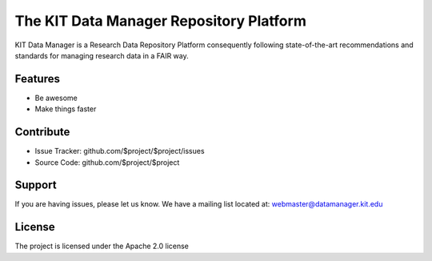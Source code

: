 The KIT Data Manager Repository Platform
========

KIT Data Manager is a Research Data Repository Platform consequently following state-of-the-art recommendations and standards for managing research data in a FAIR way.  

Features
--------

- Be awesome
- Make things faster

Contribute
----------

- Issue Tracker: github.com/$project/$project/issues
- Source Code: github.com/$project/$project

Support
-------

If you are having issues, please let us know.
We have a mailing list located at: webmaster@datamanager.kit.edu

License
-------

The project is licensed under the Apache 2.0 license
